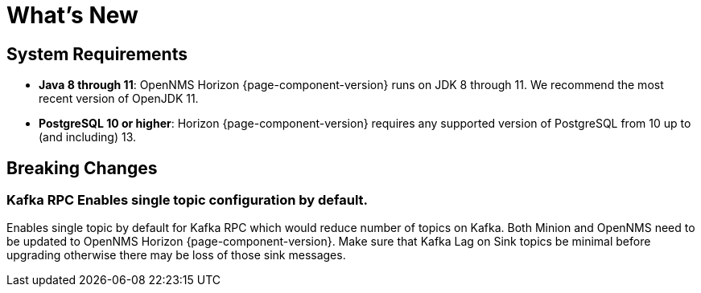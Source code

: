 [[releasenotes-whatsnew]]
= What's New

== System Requirements

* *Java 8 through 11*: OpenNMS Horizon {page-component-version} runs on JDK 8 through 11.
  We recommend the most recent version of OpenJDK 11.
* *PostgreSQL 10 or higher*: Horizon {page-component-version} requires any supported version of PostgreSQL from 10 up to (and including) 13.

== Breaking Changes

=== Kafka RPC Enables single topic configuration by default.

Enables single topic by default for Kafka RPC which would reduce number of topics on Kafka.
Both Minion and OpenNMS need to be updated to OpenNMS Horizon {page-component-version}.
Make sure that Kafka Lag on Sink topics be minimal before upgrading otherwise there may be loss of those sink messages.
